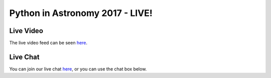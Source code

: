 Python in Astronomy 2017 - LIVE!
================================

Live Video
----------

The live video feed can be seen `here <https://stream.presentationman.com/>`__.

Live Chat
---------

You can join our live chat `here <https://riot.im/app/#/room/#pyastro:matrix.org>`__, or you can use the chat box below.

.. raw:: html

  <iframe src="https://riot.im/app/#/room/#pyastro:matrix.org" style="border:0; width:100%; height:600px;"></iframe>
